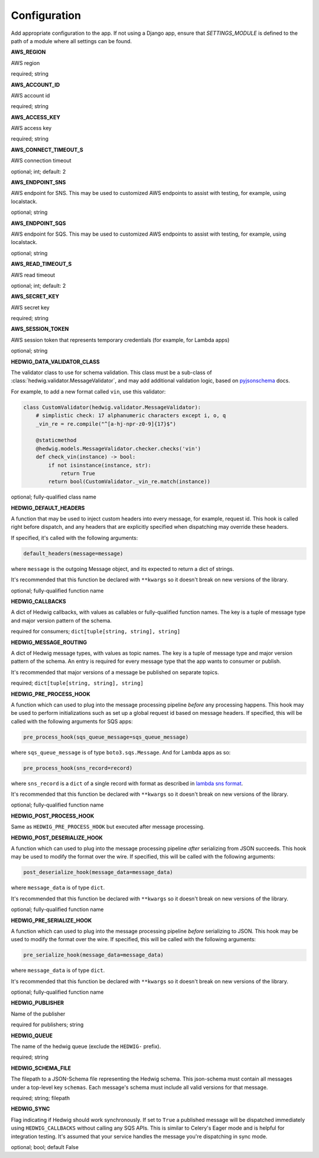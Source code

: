 Configuration
=============

Add appropriate configuration to the app. If not using a Django app, ensure that `SETTINGS_MODULE` is
defined to the path of a module where all settings can be found.

**AWS_REGION**

AWS region

required; string

**AWS_ACCOUNT_ID**

AWS account id

required; string

**AWS_ACCESS_KEY**

AWS access key

required; string

**AWS_CONNECT_TIMEOUT_S**

AWS connection timeout

optional; int; default: 2

**AWS_ENDPOINT_SNS**

AWS endpoint for SNS. This may be used to customized AWS endpoints to assist with testing, for example, using
localstack.

optional; string

**AWS_ENDPOINT_SQS**

AWS endpoint for SQS. This may be used to customized AWS endpoints to assist with testing, for example, using
localstack.

optional; string

**AWS_READ_TIMEOUT_S**

AWS read timeout

optional; int; default: 2

**AWS_SECRET_KEY**

AWS secret key

required; string

**AWS_SESSION_TOKEN**

AWS session token that represents temporary credentials (for example, for Lambda apps)

optional; string

**HEDWIG_DATA_VALIDATOR_CLASS**

The validator class to use for schema validation. This class must be a sub-class of :class:`hedwig.validator.MessageValidator`,
and may add additional validation logic, based on pyjsonschema_ docs.

For example, to add a new format called ``vin``, use this validator:

.. code:: python

    class CustomValidator(hedwig.validator.MessageValidator):
        # simplistic check: 17 alphanumeric characters except i, o, q
        _vin_re = re.compile("^[a-hj-npr-z0-9]{17}$")

        @staticmethod
        @hedwig.models.MessageValidator.checker.checks('vin')
        def check_vin(instance) -> bool:
            if not isinstance(instance, str):
                return True
            return bool(CustomValidator._vin_re.match(instance))


optional; fully-qualified class name

**HEDWIG_DEFAULT_HEADERS**

A function that may be used to inject custom headers into every message, for example, request id. This hook is called
right before dispatch, and any headers that are explicitly specified when dispatching may override these headers.

If specified, it's called with the following arguments:

.. code:: python

  default_headers(message=message)

where ``message`` is the outgoing Message object, and its expected to return a dict of strings.

It's recommended that this function be declared with ``**kwargs`` so it doesn't break on new versions of the library.

optional; fully-qualified function name

**HEDWIG_CALLBACKS**

A dict of Hedwig callbacks, with values as callables or fully-qualified function names. The key is a tuple of
message type and major version pattern of the schema.

required for consumers; ``dict[tuple[string, string], string]``

**HEDWIG_MESSAGE_ROUTING**

A dict of Hedwig message types, with values as topic names. The key is a tuple of message type and
major version pattern of the schema. An entry is required for every message type that the app wants to consumer or
publish.

It's recommended that major versions of a message be published on separate topics.

required; ``dict[tuple[string, string], string]``

**HEDWIG_PRE_PROCESS_HOOK**

A function which can used to plug into the message processing pipeline *before* any processing happens. This hook
may be used to perform initializations such as set up a global request id based on message headers. If
specified, this will be called with the following arguments for SQS apps:

.. code:: python

  pre_process_hook(sqs_queue_message=sqs_queue_message)

where ``sqs_queue_message`` is of type ``boto3.sqs.Message``. And for Lambda apps as so:

.. code:: python

  pre_process_hook(sns_record=record)

where ``sns_record`` is a ``dict`` of a single record with format as described in `lambda sns format`_.

It's recommended that this function be declared with ``**kwargs`` so it doesn't break on new versions of the library.

optional; fully-qualified function name

**HEDWIG_POST_PROCESS_HOOK**

Same as ``HEDWIG_PRE_PROCESS_HOOK`` but executed after message processing.

**HEDWIG_POST_DESERIALIZE_HOOK**

A function which can used to plug into the message processing pipeline *after* serializing from JSON succeeds. This
hook may be used to modify the format over the wire. If specified, this will be called with the following arguments:

.. code:: python

  post_deserialize_hook(message_data=message_data)

where ``message_data`` is of type ``dict``.

It's recommended that this function be declared with ``**kwargs`` so it doesn't break on new versions of the library.

optional; fully-qualified function name

**HEDWIG_PRE_SERIALIZE_HOOK**

A function which can used to plug into the message processing pipeline *before* serializing to JSON. This hook may be
used to modify the format over the wire. If specified, this will be called with the following arguments:

.. code:: python

  pre_serialize_hook(message_data=message_data)

where ``message_data`` is of type ``dict``.

It's recommended that this function be declared with ``**kwargs`` so it doesn't break on new versions of the library.

optional; fully-qualified function name

**HEDWIG_PUBLISHER**

Name of the publisher

required for publishers; string

**HEDWIG_QUEUE**

The name of the hedwig queue (exclude the ``HEDWIG-`` prefix).

required; string

**HEDWIG_SCHEMA_FILE**

The filepath to a JSON-Schema file representing the Hedwig schema. This json-schema must contain all messages under a
top-level key ``schemas``. Each message's schema must include all valid versions for that message.

required; string; filepath

**HEDWIG_SYNC**

Flag indicating if Hedwig should work synchronously. If set to ``True`` a published message will be
dispatched immediately using ``HEDWIG_CALLBACKS`` without calling any SQS APIs. This is similar to
Celery's Eager mode and is helpful for integration testing. It's assumed that your service handles
the message you're dispatching in sync mode.

optional; bool; default False

.. _lambda sns format: https://docs.aws.amazon.com/lambda/latest/dg/eventsources.html#eventsources-sns
.. _pyjsonschema: http://python-jsonschema.readthedocs.io
